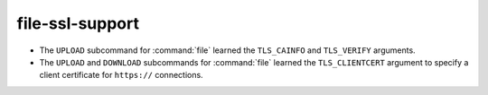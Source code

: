 file-ssl-support
----------------

* The ``UPLOAD`` subcommand for :command:`file` learned the ``TLS_CAINFO`` and
  ``TLS_VERIFY`` arguments.
* The ``UPLOAD`` and ``DOWNLOAD`` subcommands for :command:`file` learned the
  ``TLS_CLIENTCERT`` argument to specify a client certificate for ``https://``
  connections.
